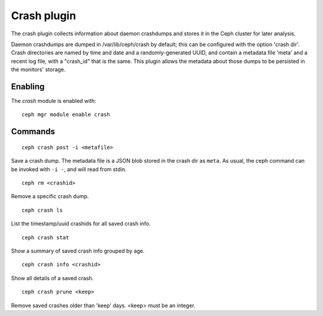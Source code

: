 Crash plugin
============
The crash plugin collects information about daemon crashdumps and stores
it in the Ceph cluster for later analysis.

Daemon crashdumps are dumped in /var/lib/ceph/crash by default; this can
be configured with the option 'crash dir'.  Crash directories are named by
time and date and a randomly-generated UUID, and contain a metadata file
'meta' and a recent log file, with a "crash_id" that is the same.
This plugin allows the metadata about those dumps to be persisted in
the monitors' storage.

Enabling
--------

The *crash* module is enabled with::

  ceph mgr module enable crash

Commands
--------
::

  ceph crash post -i <metafile>

Save a crash dump.  The metadata file is a JSON blob stored in the crash
dir as ``meta``.  As usual, the ceph command can be invoked with ``-i -``,
and will read from stdin.

::

  ceph rm <crashid>

Remove a specific crash dump.

::

  ceph crash ls

List the timestamp/uuid crashids for all saved crash info.

::

  ceph crash stat

Show a summary of saved crash info grouped by age.

::

  ceph crash info <crashid>

Show all details of a saved crash.

::

   ceph crash prune <keep>

Remove saved crashes older than 'keep' days.  <keep> must be an integer.


